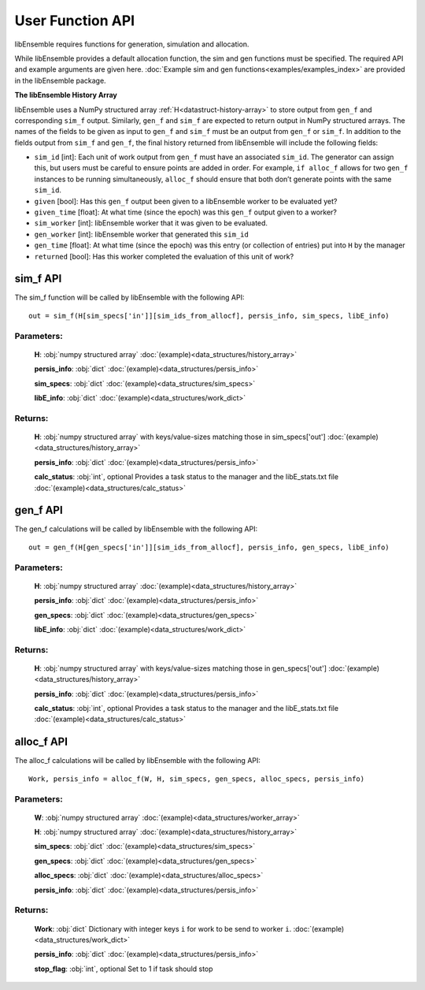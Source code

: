 User Function API
-----------------

libEnsemble requires functions for generation, simulation and allocation.

While libEnsemble provides a default allocation function, the sim and gen functions
must be specified. The required API and example arguments are given here.
:doc:`Example sim and gen functions<examples/examples_index>` are provided in the
libEnsemble package.


**The libEnsemble History Array**

libEnsemble uses a NumPy structured array :ref:`H<datastruct-history-array>` to
store output from ``gen_f`` and corresponding ``sim_f`` output. Similarly,
``gen_f`` and ``sim_f`` are expected to return output in NumPy structured
arrays. The names of the fields to be given as input to ``gen_f`` and ``sim_f``
must be an output from ``gen_f`` or ``sim_f``. In addition to the fields output
from ``sim_f`` and ``gen_f``, the final history returned from libEnsemble will
include the following fields:

* ``sim_id`` [int]: Each unit of work output from ``gen_f`` must have an
  associated ``sim_id``. The generator can assign this, but users must be
  careful to ensure points are added in order. For example, ``if alloc_f``
  allows for two ``gen_f`` instances to be running simultaneously, ``alloc_f``
  should ensure that both don’t generate points with the same ``sim_id``.

* ``given`` [bool]: Has this ``gen_f`` output been given to a libEnsemble
  worker to be evaluated yet?

* ``given_time`` [float]: At what time (since the epoch) was this ``gen_f``
  output given to a worker?

* ``sim_worker`` [int]: libEnsemble worker that it was given to be evaluated.

* ``gen_worker`` [int]: libEnsemble worker that generated this ``sim_id``

* ``gen_time`` [float]: At what time (since the epoch) was this entry (or
  collection of entries) put into ``H`` by the manager

* ``returned`` [bool]: Has this worker completed the evaluation of this unit of
  work?

sim_f API
~~~~~~~~~
.. _api_sim_f:

The sim_f function will be called by libEnsemble with the following API::

    out = sim_f(H[sim_specs['in']][sim_ids_from_allocf], persis_info, sim_specs, libE_info)

Parameters:
***********

  **H**: :obj:`numpy structured array`
  :doc:`(example)<data_structures/history_array>`

  **persis_info**: :obj:`dict`
  :doc:`(example)<data_structures/persis_info>`

  **sim_specs**: :obj:`dict`
  :doc:`(example)<data_structures/sim_specs>`

  **libE_info**: :obj:`dict`
  :doc:`(example)<data_structures/work_dict>`

Returns:
********

  **H**: :obj:`numpy structured array`
  with keys/value-sizes matching those in sim_specs['out']
  :doc:`(example)<data_structures/history_array>`

  **persis_info**: :obj:`dict`
  :doc:`(example)<data_structures/persis_info>`

  **calc_status**: :obj:`int`, optional
  Provides a task status to the manager and the libE_stats.txt file
  :doc:`(example)<data_structures/calc_status>`

gen_f API
~~~~~~~~~
.. _api_gen_f:

The gen_f calculations will be called by libEnsemble with the following API::

    out = gen_f(H[gen_specs['in']][sim_ids_from_allocf], persis_info, gen_specs, libE_info)

Parameters:
***********

  **H**: :obj:`numpy structured array`
  :doc:`(example)<data_structures/history_array>`

  **persis_info**: :obj:`dict`
  :doc:`(example)<data_structures/persis_info>`

  **gen_specs**: :obj:`dict`
  :doc:`(example)<data_structures/gen_specs>`

  **libE_info**: :obj:`dict`
  :doc:`(example)<data_structures/work_dict>`

Returns:
********

  **H**: :obj:`numpy structured array`
  with keys/value-sizes matching those in gen_specs['out']
  :doc:`(example)<data_structures/history_array>`

  **persis_info**: :obj:`dict`
  :doc:`(example)<data_structures/persis_info>`

  **calc_status**: :obj:`int`, optional
  Provides a task status to the manager and the libE_stats.txt file
  :doc:`(example)<data_structures/calc_status>`

alloc_f API
~~~~~~~~~~~
.. _api_alloc_f:

The alloc_f calculations will be called by libEnsemble with the following API::

  Work, persis_info = alloc_f(W, H, sim_specs, gen_specs, alloc_specs, persis_info)

Parameters:
***********

  **W**: :obj:`numpy structured array`
  :doc:`(example)<data_structures/worker_array>`

  **H**: :obj:`numpy structured array`
  :doc:`(example)<data_structures/history_array>`

  **sim_specs**: :obj:`dict`
  :doc:`(example)<data_structures/sim_specs>`

  **gen_specs**: :obj:`dict`
  :doc:`(example)<data_structures/gen_specs>`

  **alloc_specs**: :obj:`dict`
  :doc:`(example)<data_structures/alloc_specs>`

  **persis_info**: :obj:`dict`
  :doc:`(example)<data_structures/persis_info>`

Returns:
********

  **Work**: :obj:`dict`
  Dictionary with integer keys ``i`` for work to be send to worker ``i``.
  :doc:`(example)<data_structures/work_dict>`

  **persis_info**: :obj:`dict`
  :doc:`(example)<data_structures/persis_info>`

  **stop_flag**: :obj:`int`, optional
  Set to 1 if task should stop
